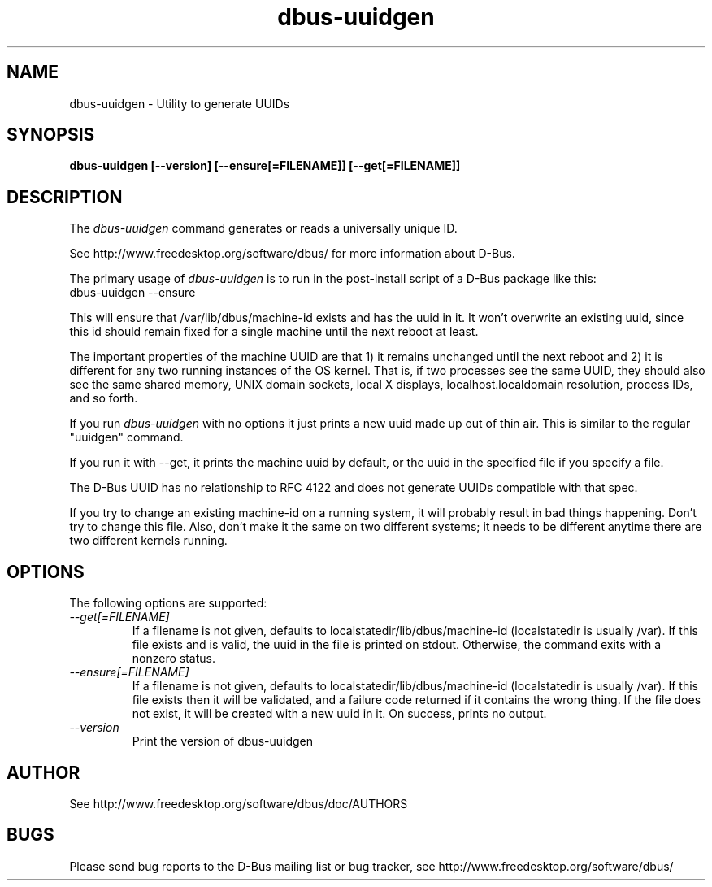 .\" 
.\" dbus-uuidgen manual page.
.\" Copyright (C) 2006 Red Hat, Inc.
.\"
.TH dbus-uuidgen 1
.SH NAME
dbus-uuidgen \- Utility to generate UUIDs
.SH SYNOPSIS
.PP
.B dbus-uuidgen [\-\-version] [\-\-ensure[=FILENAME]] [\-\-get[=FILENAME]]

.SH DESCRIPTION

The \fIdbus-uuidgen\fP command generates or reads a universally unique ID.

.PP
See http://www.freedesktop.org/software/dbus/ for more information
about D-Bus.

.PP
The primary usage of \fIdbus-uuidgen\fP is to run in the post-install
script of a D-Bus package like this:
.nf
  dbus-uuidgen --ensure
.fi

.PP
This will ensure that /var/lib/dbus/machine-id exists and has the uuid in it.
It won't overwrite an existing uuid, since this id should remain fixed
for a single machine until the next reboot at least.

.PP
The important properties of the machine UUID are that 1) it remains
unchanged until the next reboot and 2) it is different for any two 
running instances of the OS kernel. That is, if two processes see the 
same UUID, they should also see the same shared memory, UNIX domain
sockets, local X displays, localhost.localdomain resolution, process
IDs, and so forth.

.PP
If you run \fIdbus-uuidgen\fP with no options it just prints a new uuid made
up out of thin air. This is similar to the regular "uuidgen" command.

.PP
If you run it with --get, it prints the machine uuid by default, or
the uuid in the specified file if you specify a file.

.PP
The D-Bus UUID has no relationship to RFC 4122 and does not generate
UUIDs compatible with that spec.

.PP
If you try to change an existing machine-id on a running system, it will
probably result in bad things happening. Don't try to change this file. Also,
don't make it the same on two different systems; it needs to be different
anytime there are two different kernels running.

.SH OPTIONS
The following options are supported:
.TP
.I "--get[=FILENAME]"
If a filename is not given, defaults to localstatedir/lib/dbus/machine-id
(localstatedir is usually /var). If this file exists and is valid, the
uuid in the file is printed on stdout. Otherwise, the command exits 
with a nonzero status.

.TP
.I "--ensure[=FILENAME]"
If a filename is not given, defaults to localstatedir/lib/dbus/machine-id
(localstatedir is usually /var). If this file exists then it will be
validated, and a failure code returned if it contains the wrong thing.
If the file does not exist, it will be created with a new uuid in it.
On success, prints no output.

.TP
.I "--version"
Print the version of dbus-uuidgen

.SH AUTHOR
See http://www.freedesktop.org/software/dbus/doc/AUTHORS

.SH BUGS
Please send bug reports to the D-Bus mailing list or bug tracker,
see http://www.freedesktop.org/software/dbus/
